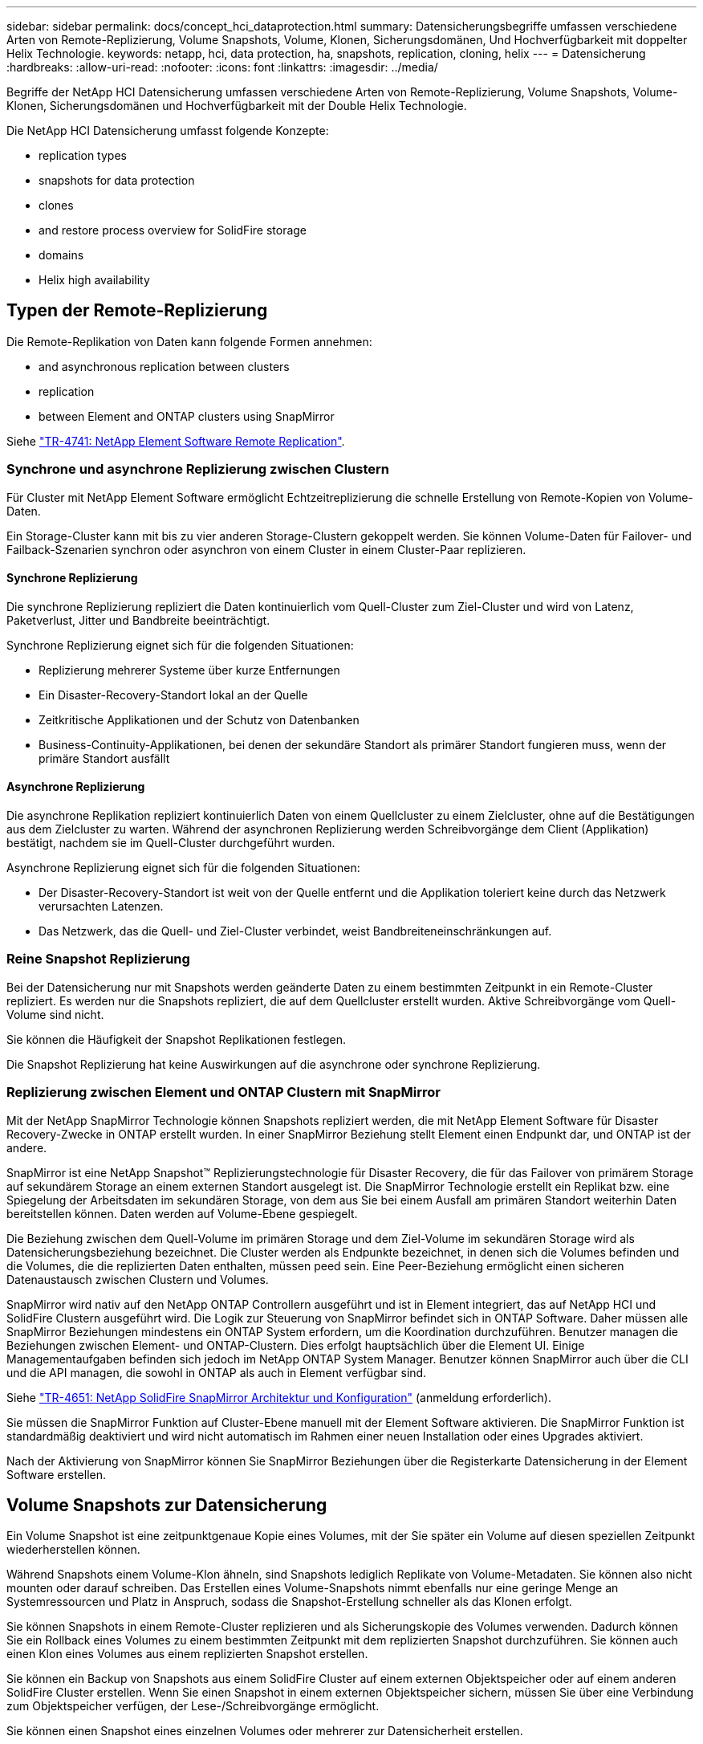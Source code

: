 ---
sidebar: sidebar 
permalink: docs/concept_hci_dataprotection.html 
summary: Datensicherungsbegriffe umfassen verschiedene Arten von Remote-Replizierung, Volume Snapshots, Volume, Klonen, Sicherungsdomänen, Und Hochverfügbarkeit mit doppelter Helix Technologie. 
keywords: netapp, hci, data protection, ha, snapshots, replication, cloning, helix 
---
= Datensicherung
:hardbreaks:
:allow-uri-read: 
:nofooter: 
:icons: font
:linkattrs: 
:imagesdir: ../media/


[role="lead"]
Begriffe der NetApp HCI Datensicherung umfassen verschiedene Arten von Remote-Replizierung, Volume Snapshots, Volume-Klonen, Sicherungsdomänen und Hochverfügbarkeit mit der Double Helix Technologie.

Die NetApp HCI Datensicherung umfasst folgende Konzepte:

*  replication types
*  snapshots for data protection
*  clones
*  and restore process overview for SolidFire storage
*  domains
*  Helix high availability




== Typen der Remote-Replizierung

Die Remote-Replikation von Daten kann folgende Formen annehmen:

*  and asynchronous replication between clusters
*  replication
*  between Element and ONTAP clusters using SnapMirror


Siehe https://www.netapp.com/us/media/tr-4741.pdf["TR-4741: NetApp Element Software Remote Replication"^].



=== Synchrone und asynchrone Replizierung zwischen Clustern

Für Cluster mit NetApp Element Software ermöglicht Echtzeitreplizierung die schnelle Erstellung von Remote-Kopien von Volume-Daten.

Ein Storage-Cluster kann mit bis zu vier anderen Storage-Clustern gekoppelt werden. Sie können Volume-Daten für Failover- und Failback-Szenarien synchron oder asynchron von einem Cluster in einem Cluster-Paar replizieren.



==== Synchrone Replizierung

Die synchrone Replizierung repliziert die Daten kontinuierlich vom Quell-Cluster zum Ziel-Cluster und wird von Latenz, Paketverlust, Jitter und Bandbreite beeinträchtigt.

Synchrone Replizierung eignet sich für die folgenden Situationen:

* Replizierung mehrerer Systeme über kurze Entfernungen
* Ein Disaster-Recovery-Standort lokal an der Quelle
* Zeitkritische Applikationen und der Schutz von Datenbanken
* Business-Continuity-Applikationen, bei denen der sekundäre Standort als primärer Standort fungieren muss, wenn der primäre Standort ausfällt




==== Asynchrone Replizierung

Die asynchrone Replikation repliziert kontinuierlich Daten von einem Quellcluster zu einem Zielcluster, ohne auf die Bestätigungen aus dem Zielcluster zu warten. Während der asynchronen Replizierung werden Schreibvorgänge dem Client (Applikation) bestätigt, nachdem sie im Quell-Cluster durchgeführt wurden.

Asynchrone Replizierung eignet sich für die folgenden Situationen:

* Der Disaster-Recovery-Standort ist weit von der Quelle entfernt und die Applikation toleriert keine durch das Netzwerk verursachten Latenzen.
* Das Netzwerk, das die Quell- und Ziel-Cluster verbindet, weist Bandbreiteneinschränkungen auf.




=== Reine Snapshot Replizierung

Bei der Datensicherung nur mit Snapshots werden geänderte Daten zu einem bestimmten Zeitpunkt in ein Remote-Cluster repliziert. Es werden nur die Snapshots repliziert, die auf dem Quellcluster erstellt wurden. Aktive Schreibvorgänge vom Quell-Volume sind nicht.

Sie können die Häufigkeit der Snapshot Replikationen festlegen.

Die Snapshot Replizierung hat keine Auswirkungen auf die asynchrone oder synchrone Replizierung.



=== Replizierung zwischen Element und ONTAP Clustern mit SnapMirror

Mit der NetApp SnapMirror Technologie können Snapshots repliziert werden, die mit NetApp Element Software für Disaster Recovery-Zwecke in ONTAP erstellt wurden. In einer SnapMirror Beziehung stellt Element einen Endpunkt dar, und ONTAP ist der andere.

SnapMirror ist eine NetApp Snapshot™ Replizierungstechnologie für Disaster Recovery, die für das Failover von primärem Storage auf sekundärem Storage an einem externen Standort ausgelegt ist. Die SnapMirror Technologie erstellt ein Replikat bzw. eine Spiegelung der Arbeitsdaten im sekundären Storage, von dem aus Sie bei einem Ausfall am primären Standort weiterhin Daten bereitstellen können. Daten werden auf Volume-Ebene gespiegelt.

Die Beziehung zwischen dem Quell-Volume im primären Storage und dem Ziel-Volume im sekundären Storage wird als Datensicherungsbeziehung bezeichnet. Die Cluster werden als Endpunkte bezeichnet, in denen sich die Volumes befinden und die Volumes, die die replizierten Daten enthalten, müssen peed sein. Eine Peer-Beziehung ermöglicht einen sicheren Datenaustausch zwischen Clustern und Volumes.

SnapMirror wird nativ auf den NetApp ONTAP Controllern ausgeführt und ist in Element integriert, das auf NetApp HCI und SolidFire Clustern ausgeführt wird. Die Logik zur Steuerung von SnapMirror befindet sich in ONTAP Software. Daher müssen alle SnapMirror Beziehungen mindestens ein ONTAP System erfordern, um die Koordination durchzuführen. Benutzer managen die Beziehungen zwischen Element- und ONTAP-Clustern. Dies erfolgt hauptsächlich über die Element UI. Einige Managementaufgaben befinden sich jedoch im NetApp ONTAP System Manager. Benutzer können SnapMirror auch über die CLI und die API managen, die sowohl in ONTAP als auch in Element verfügbar sind.

Siehe https://fieldportal.netapp.com/content/616239["TR-4651: NetApp SolidFire SnapMirror Architektur und Konfiguration"^] (anmeldung erforderlich).

Sie müssen die SnapMirror Funktion auf Cluster-Ebene manuell mit der Element Software aktivieren. Die SnapMirror Funktion ist standardmäßig deaktiviert und wird nicht automatisch im Rahmen einer neuen Installation oder eines Upgrades aktiviert.

Nach der Aktivierung von SnapMirror können Sie SnapMirror Beziehungen über die Registerkarte Datensicherung in der Element Software erstellen.



== Volume Snapshots zur Datensicherung

Ein Volume Snapshot ist eine zeitpunktgenaue Kopie eines Volumes, mit der Sie später ein Volume auf diesen speziellen Zeitpunkt wiederherstellen können.

Während Snapshots einem Volume-Klon ähneln, sind Snapshots lediglich Replikate von Volume-Metadaten. Sie können also nicht mounten oder darauf schreiben. Das Erstellen eines Volume-Snapshots nimmt ebenfalls nur eine geringe Menge an Systemressourcen und Platz in Anspruch, sodass die Snapshot-Erstellung schneller als das Klonen erfolgt.

Sie können Snapshots in einem Remote-Cluster replizieren und als Sicherungskopie des Volumes verwenden. Dadurch können Sie ein Rollback eines Volumes zu einem bestimmten Zeitpunkt mit dem replizierten Snapshot durchzuführen. Sie können auch einen Klon eines Volumes aus einem replizierten Snapshot erstellen.

Sie können ein Backup von Snapshots aus einem SolidFire Cluster auf einem externen Objektspeicher oder auf einem anderen SolidFire Cluster erstellen. Wenn Sie einen Snapshot in einem externen Objektspeicher sichern, müssen Sie über eine Verbindung zum Objektspeicher verfügen, der Lese-/Schreibvorgänge ermöglicht.

Sie können einen Snapshot eines einzelnen Volumes oder mehrerer zur Datensicherheit erstellen.



== Volume-Klone

Ein Klon eines einzelnen oder mehrerer Volumes ist eine zeitpunktgenaue Kopie der Daten. Wenn Sie ein Volume klonen, erstellt das System einen Snapshot des Volume und erstellt dann eine Kopie der Daten, auf die der Snapshot verweist.

Dies ist ein asynchroner Prozess und die erforderliche Zeit hängt von der Größe des zum Klonen benötigten Volumes und der aktuellen Cluster-Last ab.

Das Cluster unterstützt bis zu zwei aktuell laufende Klonanforderungen pro Volume und bis zu acht aktive Volume-Klonvorgänge gleichzeitig. Anforderungen, die über diese Grenzen hinausgehen, werden zur späteren Verarbeitung in die Warteschlange gestellt.



== Backup- und Restore-Prozess – Übersicht für SolidFire Storage

Backups und Restores von Volumes mit anderen SolidFire Storage-Systemen sowie in sekundären Objektspeichern mit Amazon S3 oder OpenStack Swift möglich.

Sie können ein Volume unter folgender Adresse sichern:

* Ein SolidFire Storage-Cluster
* Ein Amazon S3-Objektspeicher
* OpenStack Swift Objektspeicher


Wenn Sie Volumes aus OpenStack Swift oder Amazon S3 wiederherstellen, benötigen Sie Manifest-Informationen aus dem ursprünglichen Backup-Prozess. Wenn Sie ein Volume wiederherstellen, das auf einem SolidFire Storage-System gesichert wurde, sind keine Manifest-Informationen erforderlich.



== Sicherungsdomänen

Eine Sicherungsdomäne ist ein Node oder eine Gruppe von Nodes, die so gruppiert werden, dass ein Teil oder sogar alle Knoten ausfallen könnten, ohne dass die Datenverfügbarkeit beeinträchtigt wird. Sicherungsdomänen ermöglichen die automatische Selbstreparatur eines Storage-Clusters beim Verlust eines Chassis (Chassis-Affinität) oder einer gesamten Domäne (Chassis-Gruppe).

Ein Protection-Domain-Layout weist jeden Knoten einer bestimmten Protection-Domain zu.

Es werden zwei unterschiedliche Protection Domain Layouts unterstützt, sogenannte Protection Domain Levels.

* Auf Node-Ebene befindet sich jeder Node in einer eigenen Sicherungsdomäne.
* Auf Chassis-Ebene befinden sich nur Nodes, die sich ein Chassis teilen, in derselben Schutzdomäne.
+
** Das Layout auf Chassis-Ebene wird automatisch von der Hardware bestimmt, wenn der Node zum Cluster hinzugefügt wird.
** In einem Cluster, in dem sich jeder Node in einem separaten Chassis befindet, sind diese beiden Ebenen funktional identisch.




Sie können es manuell ausführen https://docs.netapp.com/us-en/vcp/vcp_task_clusters_manage.html#set-protection-domain-monitoring["Aktivieren Sie die Überwachung von Schutzdomänen"^] Verwenden des NetApp Element Plug-ins für vCenter Server. Sie können einen Schutz-Domain-Schwellenwert basierend auf Node- oder Chassis-Domänen auswählen.

Wenn ein neues Cluster erstellt wird, sollten Storage-Nodes genutzt werden, die sich in einem gemeinsamen Chassis befinden, sollte mithilfe der Sicherungs-Domains-Funktion ein Design für Ausfallschutz auf Chassis-Ebene in Betracht gezogen werden.

Sie können ein benutzerdefiniertes Schutz-Domain-Layout definieren, in dem jeder Knoten einer und nur einer benutzerdefinierten Schutzdomäne zugeordnet ist. Standardmäßig wird jeder Knoten derselben benutzerdefinierten Standard-Schutzdomäne zugewiesen.



== Hochverfügbarkeit mit Double Helix

Die Double Helix Datensicherung ist eine Replizierungsmethode, die mindestens zwei redundante Datenkopien auf alle Laufwerke innerhalb eines Systems verteilt. Der Ansatz „RAID-less“ ermöglicht es einem System, mehrere gleichzeitige Ausfälle auf allen Ebenen des Storage-Systems zu absorbieren und schnell zu reparieren.

[discrete]
== Weitere Informationen

* https://www.netapp.com/hybrid-cloud/hci-documentation/["Ressourcen-Seite zu NetApp HCI"^]
* https://docs.netapp.com/us-en/vcp/index.html["NetApp Element Plug-in für vCenter Server"^]


